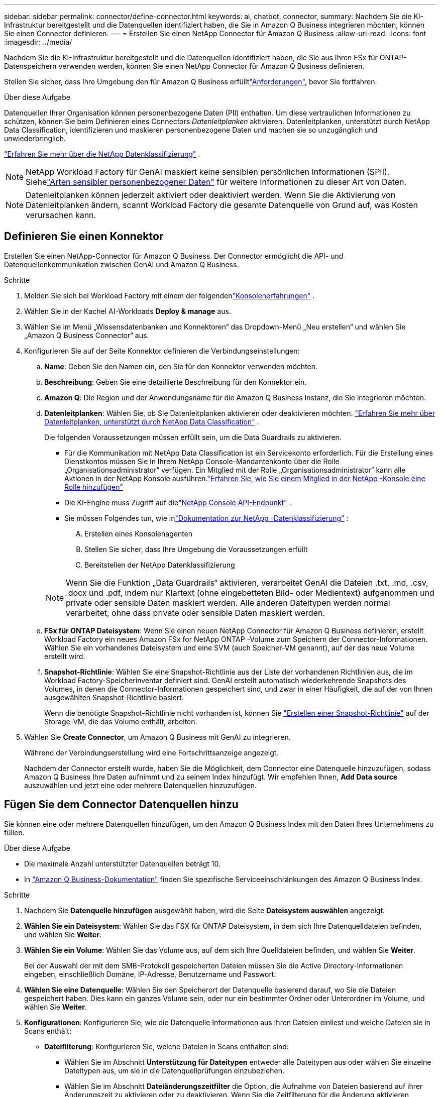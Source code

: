 ---
sidebar: sidebar 
permalink: connector/define-connector.html 
keywords: ai, chatbot, connector, 
summary: Nachdem Sie die KI-Infrastruktur bereitgestellt und die Datenquellen identifiziert haben, die Sie in Amazon Q Business integrieren möchten, können Sie einen Connector definieren. 
---
= Erstellen Sie einen NetApp Connector für Amazon Q Business
:allow-uri-read: 
:icons: font
:imagesdir: ../media/


[role="lead"]
Nachdem Sie die KI-Infrastruktur bereitgestellt und die Datenquellen identifiziert haben, die Sie aus Ihren FSx für ONTAP-Datenspeichern verwenden werden, können Sie einen NetApp Connector für Amazon Q Business definieren.

Stellen Sie sicher, dass Ihre Umgebung den  für Amazon Q Business erfülltlink:requirements-connector.html["Anforderungen"], bevor Sie fortfahren.

.Über diese Aufgabe
Datenquellen Ihrer Organisation können personenbezogene Daten (PII) enthalten.  Um diese vertraulichen Informationen zu schützen, können Sie beim Definieren eines Connectors _Datenleitplanken_ aktivieren.  Datenleitplanken, unterstützt durch NetApp Data Classification, identifizieren und maskieren personenbezogene Daten und machen sie so unzugänglich und unwiederbringlich.

link:https://docs.netapp.com/us-en/data-services-data-classification/concept-cloud-compliance.html["Erfahren Sie mehr über die NetApp Datenklassifizierung"^] .


NOTE: NetApp Workload Factory für GenAI maskiert keine sensiblen persönlichen Informationen (SPII).  Siehelink:https://docs.netapp.com/us-en/data-services-data-classification/reference-private-data-categories.html#types-of-sensitive-personal-data["Arten sensibler personenbezogener Daten"^] für weitere Informationen zu dieser Art von Daten.


NOTE: Datenleitplanken können jederzeit aktiviert oder deaktiviert werden.  Wenn Sie die Aktivierung von Datenleitplanken ändern, scannt Workload Factory die gesamte Datenquelle von Grund auf, was Kosten verursachen kann.



== Definieren Sie einen Konnektor

Erstellen Sie einen NetApp-Connector für Amazon Q Business. Der Connector ermöglicht die API- und Datenquellenkommunikation zwischen GenAI und Amazon Q Business.

.Schritte
. Melden Sie sich bei Workload Factory mit einem der folgendenlink:https://docs.netapp.com/us-en/workload-setup-admin/console-experiences.html["Konsolenerfahrungen"^] .
. Wählen Sie in der Kachel AI-Workloads *Deploy & manage* aus.
. Wählen Sie im Menü „Wissensdatenbanken und Konnektoren“ das Dropdown-Menü „Neu erstellen“ und wählen Sie „Amazon Q Business Connector“ aus.
. Konfigurieren Sie auf der Seite Konnektor definieren die Verbindungseinstellungen:
+
.. *Name*: Geben Sie den Namen ein, den Sie für den Konnektor verwenden möchten.
.. *Beschreibung*: Geben Sie eine detaillierte Beschreibung für den Konnektor ein.
.. *Amazon Q*: Die Region und der Anwendungsname für die Amazon Q Business Instanz, die Sie integrieren möchten.
.. *Datenleitplanken*: Wählen Sie, ob Sie Datenleitplanken aktivieren oder deaktivieren möchten. link:https://docs.netapp.com/us-en/data-services-data-classification/concept-cloud-compliance.html["Erfahren Sie mehr über Datenleitplanken, unterstützt durch NetApp Data Classification"^] .
+
Die folgenden Voraussetzungen müssen erfüllt sein, um die Data Guardrails zu aktivieren.

+
*** Für die Kommunikation mit NetApp Data Classification ist ein Servicekonto erforderlich.  Für die Erstellung eines Dienstkontos müssen Sie in Ihrem NetApp Console-Mandantenkonto über die Rolle „Organisationsadministrator“ verfügen.  Ein Mitglied mit der Rolle „Organisationsadministrator“ kann alle Aktionen in der NetApp Konsole ausführen.link:https://docs.netapp.com/us-en/console-setup-admin/task-iam-manage-members-permissions.html#add-a-role-to-a-member["Erfahren Sie, wie Sie einem Mitglied in der NetApp -Konsole eine Rolle hinzufügen"^]
*** Die KI-Engine muss Zugriff auf dielink:https://api.bluexp.netapp.com["NetApp Console API-Endpunkt"^] .
*** Sie müssen Folgendes tun, wie inlink:https://docs.netapp.com/us-en/data-services-data-classification/task-deploy-cloud-compliance.html#quick-start["Dokumentation zur NetApp -Datenklassifizierung"^] :
+
.... Erstellen eines Konsolenagenten
.... Stellen Sie sicher, dass Ihre Umgebung die Voraussetzungen erfüllt
.... Bereitstellen der NetApp Datenklassifizierung






+

NOTE: Wenn Sie die Funktion „Data Guardrails“ aktivieren, verarbeitet GenAI die Dateien .txt, .md, .csv, .docx und .pdf, indem nur Klartext (ohne eingebetteten Bild- oder Medientext) aufgenommen und private oder sensible Daten maskiert werden. Alle anderen Dateitypen werden normal verarbeitet, ohne dass private oder sensible Daten maskiert werden.

+
.. *FSx für ONTAP Dateisystem*: Wenn Sie einen neuen NetApp Connector für Amazon Q Business definieren, erstellt Workload Factory ein neues Amazon FSx for NetApp ONTAP -Volume zum Speichern der Connector-Informationen.  Wählen Sie ein vorhandenes Dateisystem und eine SVM (auch Speicher-VM genannt), auf der das neue Volume erstellt wird.
.. *Snapshot-Richtlinie*: Wählen Sie eine Snapshot-Richtlinie aus der Liste der vorhandenen Richtlinien aus, die im Workload Factory-Speicherinventar definiert sind.  GenAI erstellt automatisch wiederkehrende Snapshots des Volumes, in denen die Connector-Informationen gespeichert sind, und zwar in einer Häufigkeit, die auf der von Ihnen ausgewählten Snapshot-Richtlinie basiert.
+
Wenn die benötigte Snapshot-Richtlinie nicht vorhanden ist, können Sie https://docs.netapp.com/us-en/ontap/data-protection/create-snapshot-policy-task.html["Erstellen einer Snapshot-Richtlinie"^] auf der Storage-VM, die das Volume enthält, arbeiten.



. Wählen Sie *Create Connector*, um Amazon Q Business mit GenAI zu integrieren.
+
Während der Verbindungserstellung wird eine Fortschrittsanzeige angezeigt.

+
Nachdem der Connector erstellt wurde, haben Sie die Möglichkeit, dem Connector eine Datenquelle hinzuzufügen, sodass Amazon Q Business Ihre Daten aufnimmt und zu seinem Index hinzufügt. Wir empfehlen Ihnen, *Add Data source* auszuwählen und jetzt eine oder mehrere Datenquellen hinzuzufügen.





== Fügen Sie dem Connector Datenquellen hinzu

Sie können eine oder mehrere Datenquellen hinzufügen, um den Amazon Q Business Index mit den Daten Ihres Unternehmens zu füllen.

.Über diese Aufgabe
* Die maximale Anzahl unterstützter Datenquellen beträgt 10.
* In https://docs.aws.amazon.com/kendra/latest/dg/quotas.html["Amazon Q Business-Dokumentation"^] finden Sie spezifische Serviceeinschränkungen des Amazon Q Business Index.


.Schritte
. Nachdem Sie *Datenquelle hinzufügen* ausgewählt haben, wird die Seite *Dateisystem auswählen* angezeigt.
. *Wählen Sie ein Dateisystem*: Wählen Sie das FSX für ONTAP Dateisystem, in dem sich Ihre Datenquelldateien befinden, und wählen Sie *Weiter*.
. *Wählen Sie ein Volume*: Wählen Sie das Volume aus, auf dem sich Ihre Quelldateien befinden, und wählen Sie *Weiter*.
+
Bei der Auswahl der mit dem SMB-Protokoll gespeicherten Dateien müssen Sie die Active Directory-Informationen eingeben, einschließlich Domäne, IP-Adresse, Benutzername und Passwort.

. *Wählen Sie eine Datenquelle*: Wählen Sie den Speicherort der Datenquelle basierend darauf, wo Sie die Dateien gespeichert haben. Dies kann ein ganzes Volume sein, oder nur ein bestimmter Ordner oder Unterordner im Volume, und wählen Sie *Weiter*.
. *Konfigurationen*: Konfigurieren Sie, wie die Datenquelle Informationen aus Ihren Dateien einliest und welche Dateien sie in Scans enthält:
+
** *Dateifilterung*: Konfigurieren Sie, welche Dateien in Scans enthalten sind:
+
*** Wählen Sie im Abschnitt *Unterstützung für Dateitypen* entweder alle Dateitypen aus oder wählen Sie einzelne Dateitypen aus, um sie in die Datenquellprüfungen einzubeziehen.
*** Wählen Sie im Abschnitt *Dateiänderungszeitfilter* die Option, die Aufnahme von Dateien basierend auf ihrer Änderungszeit zu aktivieren oder zu deaktivieren. Wenn Sie die Zeitfilterung für die Änderung aktivieren, wählen Sie einen Datumsbereich aus der Liste aus.
+

NOTE: Wenn Sie Dateien auf Basis eines Änderungsdatums einbeziehen, werden die Dateien aus dem periodischen Scan ausgeschlossen, und die Datenquelle enthält diese Dateien nicht, sobald der Datumsbereich nicht erfüllt ist (die Dateien wurden nicht innerhalb des von Ihnen angegebenen Datumsbereichs geändert).





. Im Abschnitt *permission aware*, der nur verfügbar ist, wenn sich die von Ihnen ausgewählte Datenquelle auf einem Volume befindet, das das SMB-Protokoll verwendet, können Sie permission-aware Antworten aktivieren oder deaktivieren:
+
** *Enabled*: Benutzer des Chatbot, die auf diesen Konnektor zugreifen, erhalten nur Antworten auf Abfragen aus Datenquellen, auf die sie Zugriff haben.
** *Disabled*: Benutzer des Chatbot erhalten Antworten über Inhalte aus allen integrierten Datenquellen.
+

NOTE: Active Directory-Gruppenberechtigungen werden für Datenquellen des Amazon Q Business Connectors nicht unterstützt.



. Wählen Sie *Hinzufügen*, um diese Datenquelle zum Amazon Q Business Connector hinzuzufügen.


.Ergebnis
Die Datenquelle ist in den Amazon Q Business Index eingebettet. Der Status ändert sich von „Einbetten“ in „eingebettet“, wenn die Datenquelle vollständig eingebettet ist.

Nachdem Sie dem Connector eine einzelne Datenquelle hinzugefügt haben, können Sie diese in der Chatbot-Umgebung von Amazon Q Business testen und alle erforderlichen Änderungen vornehmen, bevor Sie den Dienst Ihren Benutzern zur Verfügung stellen. Sie können auch die gleichen Schritte ausführen, um dem Connector zusätzliche Datenquellen hinzuzufügen.
